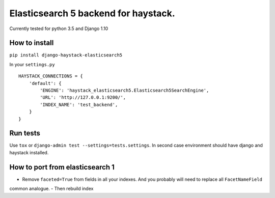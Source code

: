 =====================================
Elasticsearch 5 backend for haystack.
=====================================

Currently tested for python 3.5 and Django 1.10

How to install
==============

``pip install django-haystack-elasticsearch5``

In your ``settings.py``


::

    HAYSTACK_CONNECTIONS = {
        'default': {
            'ENGINE': 'haystack_elasticsearch5.Elasticsearch5SearchEngine',
            'URL': 'http://127.0.0.1:9200/',
            'INDEX_NAME': 'test_backend',
        }
    }


Run tests
=========

Use ``tox`` or  ``django-admin test --settings=tests.settings``. In second case environment should have django and haystack installed.


How to port from elasticsearch 1
================================
- Remove ``faceted=True`` from fields in all your indexes. And you probably will need to replace all ``FacetNameField`` 
common analogue.
- Then rebuild index
